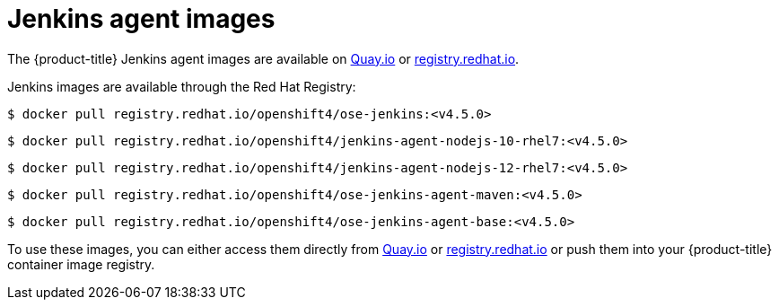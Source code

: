 // Module included in the following assemblies:
//
// * cicd/jenkins/images-other-jenkins-agent.adoc

:_content-type: REFERENCE
[id="images-other-jenkins-agent-images_{context}"]
= Jenkins agent images

The {product-title} Jenkins agent images are available on link:https://quay.io[Quay.io] or link:https://registry.redhat.io[registry.redhat.io].

Jenkins images are available through the Red Hat Registry:

[source,terminal]
----
$ docker pull registry.redhat.io/openshift4/ose-jenkins:<v4.5.0>
----

[source,terminal]
----
$ docker pull registry.redhat.io/openshift4/jenkins-agent-nodejs-10-rhel7:<v4.5.0>
----

[source,terminal]
----
$ docker pull registry.redhat.io/openshift4/jenkins-agent-nodejs-12-rhel7:<v4.5.0>
----

[source,terminal]
----
$ docker pull registry.redhat.io/openshift4/ose-jenkins-agent-maven:<v4.5.0>
----

[source,terminal]
----
$ docker pull registry.redhat.io/openshift4/ose-jenkins-agent-base:<v4.5.0>
----

To use these images, you can either access them directly from link:https://quay.io[Quay.io] or link:https://registry.redhat.io[registry.redhat.io] or push them into your {product-title} container image registry.
